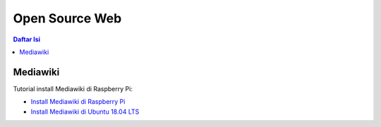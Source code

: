 Open Source Web
=================================================================================

.. contents:: **Daftar Isi**

Mediawiki
---------------------------------------------------------------------------------

Tutorial install Mediawiki di Raspberry Pi:

- `Install Mediawiki di Raspberry Pi`_
- `Install Mediawiki di Ubuntu 18.04 LTS`_





.. Referensi


.. _`Install Mediawiki di Raspberry Pi`: https://www.mediawiki.org/wiki/Manual:Running_MediaWiki_on_Debian_or_Ubuntu 
.. _`Install Mediawiki di Ubuntu 18.04 LTS`: https://www.howtoforge.com/tutorial/how-to-install-mediawiki-on-ubuntu-1804/ 
